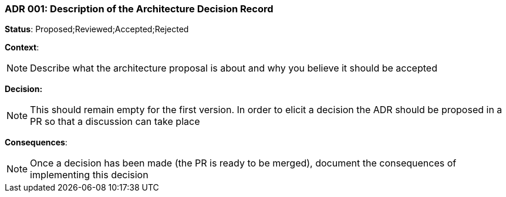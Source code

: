 === ADR 001: Description of the Architecture Decision Record

*Status*: Proposed;Reviewed;Accepted;Rejected

*Context*:
[NOTE]
Describe what the architecture proposal is about and why you believe it should be accepted

*Decision:*
[NOTE]
This should remain empty for the first version. In order to elicit a decision the ADR should be proposed in a PR so that a discussion can take place

*Consequences*:
[NOTE]
Once a decision has been made (the PR is ready to be merged), document the consequences of implementing this decision
